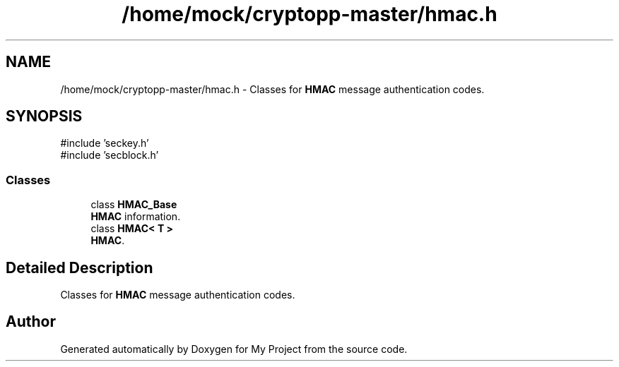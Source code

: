 .TH "/home/mock/cryptopp-master/hmac.h" 3 "My Project" \" -*- nroff -*-
.ad l
.nh
.SH NAME
/home/mock/cryptopp-master/hmac.h \- Classes for \fBHMAC\fP message authentication codes\&.

.SH SYNOPSIS
.br
.PP
\fR#include 'seckey\&.h'\fP
.br
\fR#include 'secblock\&.h'\fP
.br

.SS "Classes"

.in +1c
.ti -1c
.RI "class \fBHMAC_Base\fP"
.br
.RI "\fBHMAC\fP information\&. "
.ti -1c
.RI "class \fBHMAC< T >\fP"
.br
.RI "\fBHMAC\fP\&. "
.in -1c
.SH "Detailed Description"
.PP
Classes for \fBHMAC\fP message authentication codes\&.


.SH "Author"
.PP
Generated automatically by Doxygen for My Project from the source code\&.

